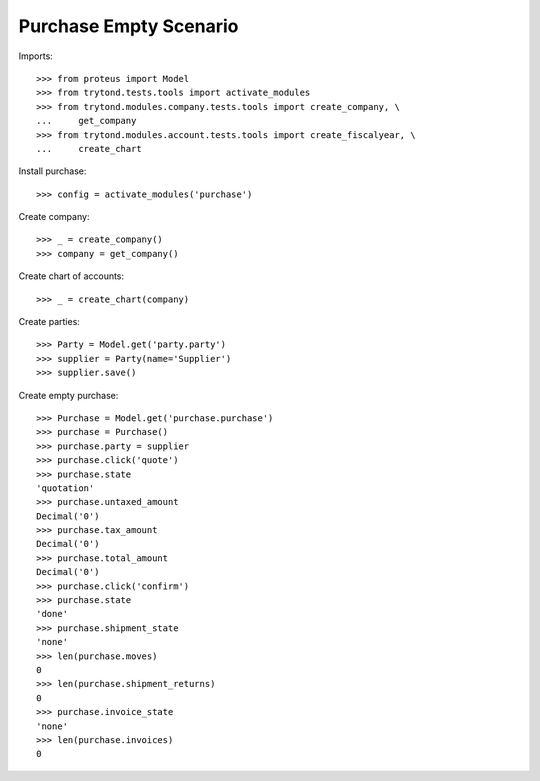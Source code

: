 =======================
Purchase Empty Scenario
=======================

Imports::

    >>> from proteus import Model
    >>> from trytond.tests.tools import activate_modules
    >>> from trytond.modules.company.tests.tools import create_company, \
    ...     get_company
    >>> from trytond.modules.account.tests.tools import create_fiscalyear, \
    ...     create_chart

Install purchase::

    >>> config = activate_modules('purchase')

Create company::

    >>> _ = create_company()
    >>> company = get_company()

Create chart of accounts::

    >>> _ = create_chart(company)

Create parties::

    >>> Party = Model.get('party.party')
    >>> supplier = Party(name='Supplier')
    >>> supplier.save()

Create empty purchase::

    >>> Purchase = Model.get('purchase.purchase')
    >>> purchase = Purchase()
    >>> purchase.party = supplier
    >>> purchase.click('quote')
    >>> purchase.state
    'quotation'
    >>> purchase.untaxed_amount
    Decimal('0')
    >>> purchase.tax_amount
    Decimal('0')
    >>> purchase.total_amount
    Decimal('0')
    >>> purchase.click('confirm')
    >>> purchase.state
    'done'
    >>> purchase.shipment_state
    'none'
    >>> len(purchase.moves)
    0
    >>> len(purchase.shipment_returns)
    0
    >>> purchase.invoice_state
    'none'
    >>> len(purchase.invoices)
    0
